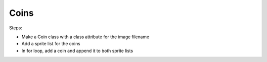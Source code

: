 =====
Coins
=====

Steps:

- Make a Coin class with a class attribute for the image filename

- Add a sprite list for the coins

- In for loop, add a coin and append it to both sprite lists
